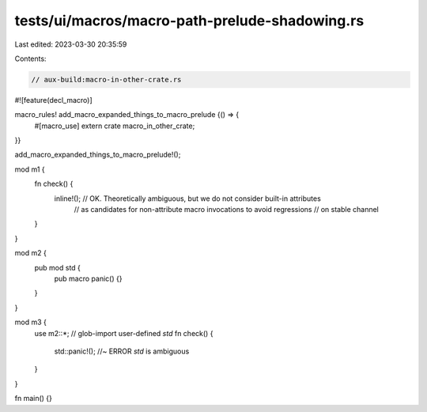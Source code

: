 tests/ui/macros/macro-path-prelude-shadowing.rs
===============================================

Last edited: 2023-03-30 20:35:59

Contents:

.. code-block:: rs

    // aux-build:macro-in-other-crate.rs

#![feature(decl_macro)]

macro_rules! add_macro_expanded_things_to_macro_prelude {() => {
    #[macro_use]
    extern crate macro_in_other_crate;
}}

add_macro_expanded_things_to_macro_prelude!();

mod m1 {
    fn check() {
        inline!(); // OK. Theoretically ambiguous, but we do not consider built-in attributes
                   // as candidates for non-attribute macro invocations to avoid regressions
                   // on stable channel
    }
}

mod m2 {
    pub mod std {
        pub macro panic() {}
    }
}

mod m3 {
    use m2::*; // glob-import user-defined `std`
    fn check() {
        std::panic!(); //~ ERROR `std` is ambiguous
    }
}

fn main() {}


